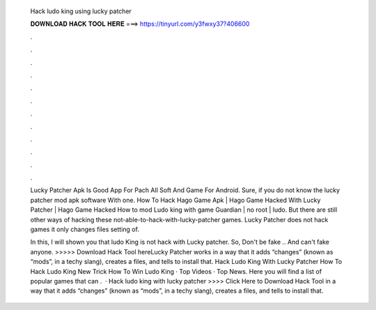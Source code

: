   Hack ludo king using lucky patcher
  
  
  
  𝐃𝐎𝐖𝐍𝐋𝐎𝐀𝐃 𝐇𝐀𝐂𝐊 𝐓𝐎𝐎𝐋 𝐇𝐄𝐑𝐄 ===> https://tinyurl.com/y3fwxy37?406600
  
  
  
  .
  
  
  
  .
  
  
  
  .
  
  
  
  .
  
  
  
  .
  
  
  
  .
  
  
  
  .
  
  
  
  .
  
  
  
  .
  
  
  
  .
  
  
  
  .
  
  
  
  .
  
  Lucky Patcher Apk Is Good App For Pach All Soft And Game For Android. Sure, if you do not know the lucky patcher mod apk software With one. How To Hack Hago Game Apk | Hago Game Hacked With Lucky Patcher | Hago Game Hacked How to mod Ludo king with game Guardian | no root | ludo. But there are still other ways of hacking these not-able-to-hack-with-lucky-patcher games. Lucky Patcher does not hack games it only changes files setting of.
  
  In this, I will shown you that ludo King is not hack with Lucky patcher. So, Don't be fake .. And can't fake anyone. >>>>> Download Hack Tool hereLucky Patcher works in a way that it adds “changes” (known as “mods”, in a techy slang), creates a  files, and tells to install that. Hack Ludo King With Lucky Patcher How To Hack Ludo King New Trick How To Win Ludo King · Top Videos · Top News. Here you will find a list of popular games that can .  · Hack ludo king with lucky patcher >>>> Click Here to Download Hack Tool in a way that it adds “changes” (known as “mods”, in a techy slang), creates a  files, and tells to install that.
